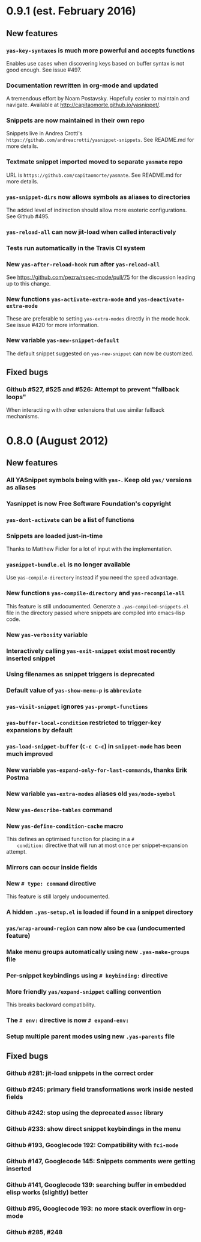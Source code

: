 * 0.9.1 (est. February 2016)
** New features

*** =yas-key-syntaxes= is much more powerful and accepts functions

    Enables use cases when discovering keys based on buffer syntax is
    not good enough. See issue #497.

*** Documentation rewritten in org-mode and updated

    A tremendous effort by Noam Postavsky. Hopefully easier to
    maintain and navigate. Available at
    http://capitaomorte.github.io/yasnippet/.

*** Snippets are now maintained in their own repo

    Snippets live in Andrea Crotti's
    =https://github.com/andreacrotti/yasnippet-snippets=. See
    README.md for more details.

*** Textmate snippet imported moved to separate =yasmate= repo

    URL is =https://github.com/capitaomorte/yasmate=. See README.md
    for more details.

*** =yas-snippet-dirs= now allows symbols as aliases to directories

    The added level of indirection should allow more esoteric
    configurations. See Github #495.

*** =yas-reload-all= can now jit-load when called interactively

*** Tests run automatically in the Travis CI system

*** New =yas-after-reload-hook= run after =yas-reload-all=

    See https://github.com/pezra/rspec-mode/pull/75 for the
    discussion leading up to this change.

*** New functions =yas-activate-extra-mode= and =yas-deactivate-extra-mode=

    These are preferable to setting =yas-extra-modes= directly in the
    mode hook. See issue #420 for more information.

*** New variable =yas-new-snippet-default=

    The default snippet suggested on =yas-new-snippet= can now be
    customized.

** Fixed bugs
   
   # TODO: harvest most "Fix XXX" references from the comments and add
   # each as a single heading. A googlecode tracker bug should be "Fix
   # Googlecode 123" whereas a github tracker bug should be "Fix Github
   # #123". If a summarized description can be done in a few words, add
   # it, otherwise don't care.

*** Github #527, #525 and #526: Attempt to prevent "fallback loops"

    When interactiing with other extensions that use similar fallback
    mechanisms.

* 0.8.0 (August 2012)

** New features

*** All YASnippet symbols being with =yas-=. Keep old =yas/= versions as aliases

*** Yasnippet is now Free Software Foundation's copyright

*** =yas-dont-activate= can be a list of functions

*** Snippets are loaded just-in-time 

    Thanks to Matthew Fidler for a lot of input with the implementation.

*** =yasnippet-bundle.el= is no longer available

    Use =yas-compile-directory= instead if you need the speed advantage.

*** New functions =yas-compile-directory= and  =yas-recompile-all=

    This feature is still undocumented.  Generate a
    =.yas-compiled-snippets.el= file in the directory passed where
    snippets are compiled into emacs-lisp code.

*** New =yas-verbosity= variable

*** Interactively calling =yas-exit-snippet= exist most recently inserted snippet

*** Using filenames as snippet triggers is deprecated

*** Default value of =yas-show-menu-p= is =abbreviate=

*** =yas-visit-snippet= ignores =yas-prompt-functions=

*** =yas-buffer-local-condition=  restricted to trigger-key expansions by default

*** =yas-load-snippet-buffer= (=C-c C-c=) in =snippet-mode= has been much improved

*** New variable =yas-expand-only-for-last-commands=, thanks Erik Postma

*** New variable =yas-extra-modes= aliases old =yas/mode-symbol=

*** New =yas-describe-tables= command

*** New =yas-define-condition-cache= macro

    This defines an optimised function for placing in a =#
    condition:= directive that will run at most once per
    snippet-expansion attempt.

*** Mirrors can occur inside fields

*** New =# type: command= directive

    This feature is still largely undocumented.

*** A hidden =.yas-setup.el= is loaded if found in a snippet directory

*** =yas/wrap-around-region= can now also be =cua= (undocumented feature)

*** Make menu groups automatically using new  =.yas-make-groups= file

*** Per-snippet keybindings using =# keybinding:= directive

*** More friendly =yas/expand-snippet= calling convention

    This breaks backward compatibility.

*** The =# env:= directive is now =# expand-env:=

*** Setup multiple parent modes using new =.yas-parents= file

** Fixed bugs

*** Github #281: jit-load snippets in the correct order

*** Github #245: primary field transformations work inside nested fields

*** Github #242: stop using the deprecated =assoc= library

*** Github #233: show direct snippet keybindings in the menu

*** Github #193, Googlecode 192: Compatibility with =fci-mode=

*** Github #147, Googlecode 145: Snippets comments were getting inserted

*** Github #141, Googlecode 139: searching buffer in embedded elisp works (slightly) better

*** Github #95, Googlecode 193: no more stack overflow in org-mode

*** Github #285, #248
